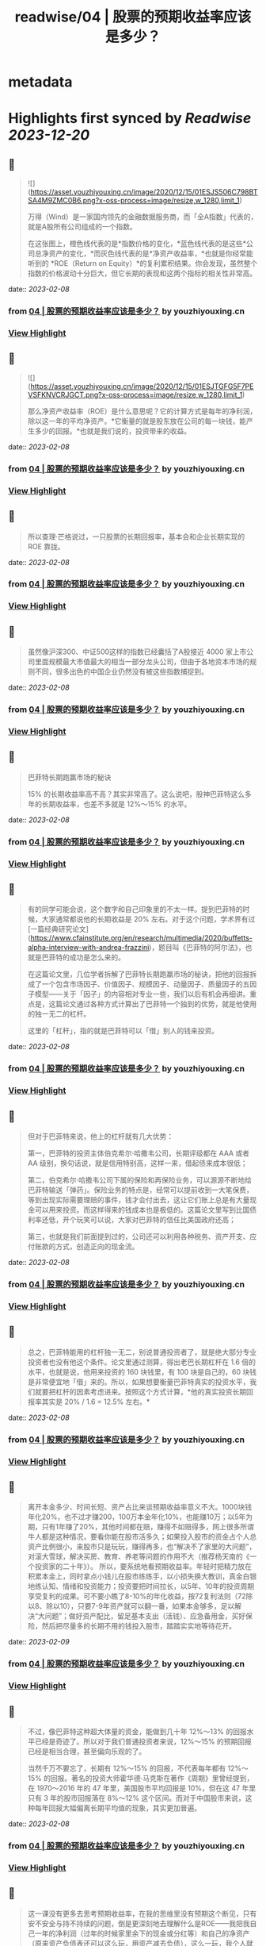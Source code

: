 :PROPERTIES:
:title: readwise/04 | 股票的预期收益率应该是多少？
:END:


* metadata
:PROPERTIES:
:author: [[youzhiyouxing.cn]]
:full-title: "04 | 股票的预期收益率应该是多少？"
:category: [[articles]]
:url: https://youzhiyouxing.cn/n/materials/185
:image-url: https://readwise-assets.s3.amazonaws.com/static/images/article3.5c705a01b476.png
:END:

* Highlights first synced by [[Readwise]] [[2023-12-20]]
** 📌
#+BEGIN_QUOTE
![](https://asset.youzhiyouxing.cn/image/2020/12/15/01ESJS506C798BTSA4M9ZMC0B6.png?x-oss-process=image/resize,w_1280,limit_1)

万得（Wind）是一家国内领先的金融数据服务商，而「全A指数」代表的，就是A股所有公司组成的一个指数。

在这张图上，橙色线代表的是*指数价格的变化，*蓝色线代表的是这些*公司总净资产的变化，*而灰色线代表的是*净资产收益率，*也就是你经常能听到的 *ROE（Return on Equity）*的复利累积结果。你会发现，虽然整个指数的价格波动十分巨大，但它长期的表现和这两个指标的相关性非常高。 
#+END_QUOTE
    date:: [[2023-02-08]]
*** from _04 | 股票的预期收益率应该是多少？_ by youzhiyouxing.cn
*** [[https://read.readwise.io/read/01grrv54cwaa7q513qm07fmx8q][View Highlight]]
** 📌
#+BEGIN_QUOTE
![](https://asset.youzhiyouxing.cn/image/2020/12/15/01ESJTGFG5F7PEVSFKNVCRJGCT.png?x-oss-process=image/resize,w_1280,limit_1)

那么净资产收益率（ROE）是什么意思呢？它的计算方式是每年的净利润，除以这一年的平均净资产。*它衡量的就是股东放在公司的每一块钱，能产生多少的回报。*也就是我们说的，投资带来的收益。 
#+END_QUOTE
    date:: [[2023-02-08]]
*** from _04 | 股票的预期收益率应该是多少？_ by youzhiyouxing.cn
*** [[https://read.readwise.io/read/01grrvtm7j3vgpxthf9bkvg51s][View Highlight]]
** 📌
#+BEGIN_QUOTE
所以查理·芒格说过，一只股票的长期回报率，基本会和企业长期实现的 ROE 靠拢。 
#+END_QUOTE
    date:: [[2023-02-08]]
*** from _04 | 股票的预期收益率应该是多少？_ by youzhiyouxing.cn
*** [[https://read.readwise.io/read/01grrvth4dpx9p00c0fajsnd8c][View Highlight]]
** 📌
#+BEGIN_QUOTE
虽然像沪深300、中证500这样的指数已经囊括了A股接近 4000 家上市公司里面规模最大市值最大的相当一部分龙头公司，但由于各地资本市场的规则不同，很多出色的中国企业仍然没有被这些指数捕捉到。 
#+END_QUOTE
    date:: [[2023-02-08]]
*** from _04 | 股票的预期收益率应该是多少？_ by youzhiyouxing.cn
*** [[https://read.readwise.io/read/01grrvvbfp2w96naan1zh9drej][View Highlight]]
** 📌
#+BEGIN_QUOTE
巴菲特长期跑赢市场的秘诀

15% 的长期收益率高不高？其实非常高了。这么说吧，股神巴菲特这么多年的长期收益率，也差不多就是 12%～15% 的水平。 
#+END_QUOTE
    date:: [[2023-02-08]]
*** from _04 | 股票的预期收益率应该是多少？_ by youzhiyouxing.cn
*** [[https://read.readwise.io/read/01grrvxzqxq1ddt6x9bgkgty2p][View Highlight]]
** 📌
#+BEGIN_QUOTE
有的同学可能会说，这个数字和自己印象里的不太一样。提到巴菲特的时候，大家通常都说他的长期收益是 20% 左右。对于这个问题，学术界有过[一篇经典研究论文](https://www.cfainstitute.org/en/research/multimedia/2020/buffetts-alpha-interview-with-andrea-frazzini)，题目叫《巴菲特的阿尔法》，也就是巴菲特的成功是怎么来的。

在这篇论文里，几位学者拆解了巴菲特长期跑赢市场的秘诀，把他的回报拆成了一个包含市场因子、价值因子、规模因子、动量因子、质量因子的五因子模型——关于「因子」的内容相对专业一些，我们以后有机会再细讲。重点是，这篇论文通过各种方式计算出了巴菲特一个独到的优势，就是他使用的独一无二的杠杆。

这里的「杠杆」，指的就是巴菲特可以「借」别人的钱来投资。 
#+END_QUOTE
    date:: [[2023-02-08]]
*** from _04 | 股票的预期收益率应该是多少？_ by youzhiyouxing.cn
*** [[https://read.readwise.io/read/01grrvyy0pq0dq1bh2f7xv7yv4][View Highlight]]
** 📌
#+BEGIN_QUOTE
但对于巴菲特来说，他上的杠杆就有几大优势：

第一，巴菲特的投资主体伯克希尔·哈撒韦公司，长期评级都在 AAA 或者 AA 级别，换句话说，就是信用特别高，这样一来，借起债来成本很低；

第二，伯克希尔·哈撒韦公司下属的保险和再保险业务，可以源源不断地给巴菲特输送「弹药」。保险业务的特点是，经常可以提前收到一大笔保费，等到出现实际需要理赔的事件，钱才会付出去，这让它们账上总是有大量现金可以用来投资。而这样得来的钱成本也是极低的。这篇论文里写到比国债利率还低，开个玩笑可以说，大家对巴菲特的信任比美国政府还高；

第三，也就是我们前面提到过的，公司还可以利用各种税务、资产开支、应付账款的方式，创造正向的现金流。 
#+END_QUOTE
    date:: [[2023-02-08]]
*** from _04 | 股票的预期收益率应该是多少？_ by youzhiyouxing.cn
*** [[https://read.readwise.io/read/01grrvz8zdpqknnzwgpspgks7e][View Highlight]]
** 📌
#+BEGIN_QUOTE
总之，巴菲特能用的杠杆独一无二，别说普通投资者了，就是绝大部分专业投资者也没有他这个条件。论文里通过测算，得出老巴长期杠杆在 1.6 倍的水平，也就是说，他用来投资的 160 块钱里，有 100 块是自己的，60 块钱是非常便宜地「借」来的。所以，如果想要衡量巴菲特真实的投资水平，我们就要把杠杆的因素考虑进来。按照这个方式计算，*他的真实投资长期回报率其实是 20% / 1.6 = 12.5% 左右。* 
#+END_QUOTE
    date:: [[2023-02-08]]
*** from _04 | 股票的预期收益率应该是多少？_ by youzhiyouxing.cn
*** [[https://read.readwise.io/read/01grrvzt6t7y93qz5ga8v2m4sy][View Highlight]]
** 📌
#+BEGIN_QUOTE
离开本金多少、时间长短、资产占比来谈预期收益率意义不大。1000块钱年化20%，也不过才赚200，100万本金年化10%，也能赚10万；以5年为期，只有1年赚了20%，其他时间都在赔，赚得不如赔得多，网上很多所谓牛人都是这种情况，要看你能在股市活多久；如果投入股市的资金占个人总资产比例很小，来股市只是玩玩，赚得再多，也“解决不了家里的大问题”，对滚大雪球，解决买房、教育、养老等问题的作用不大（推荐杨天南的《一个投资家的二十年》）。 所以，要系统地看预期收益率。年轻时把精力放在积累本金上，同时拿点小钱儿在股市练练手，以小损失换大教训，真金白银地练认知、情绪和投资能力；投资要把时间拉长，以5年、10年的投资周期享受复利的成果。可不要小瞧了8-10%的年化收益，按72复利法则（72除以8、除以10），只要7-9年资产就可以翻一番，如果本金够多，足以解决“大问题”；做好资产配比，留足基本支出（活钱）、应急备用金，买好保险，然后把尽量多的长期不用的钱投入股市，踏踏实实地等待花开。 
#+END_QUOTE
    date:: [[2023-02-09]]
*** from _04 | 股票的预期收益率应该是多少？_ by youzhiyouxing.cn
*** [[https://read.readwise.io/read/01grrw4qjfwvy9gz9gnkecsgyy][View Highlight]]
** 📌
#+BEGIN_QUOTE
不过，像巴菲特这种超大体量的资金，能做到几十年 12%～13% 的回报水平已经是奇迹了。所以对于我们普通投资者来说，12%～15% 的预期回报已经是相当合理，甚至偏向乐观的了。

当然千万不要忘了，长期有 12%～15% 的回报，不代表每年都有 12%～15% 的回报。著名的投资大师霍华德·马克斯在著作《周期》里曾经提到，在 1970～2016 年的 47 年里，美国股市平均回报是 10%，但在这 47 年里只有 3 年的股市回报落在 8%～12% 这个区间。而对于中国股市来说，这种每年回报大幅偏离长期平均值的现象，其实更加普遍。 
#+END_QUOTE
    date:: [[2023-02-08]]
*** from _04 | 股票的预期收益率应该是多少？_ by youzhiyouxing.cn
*** [[https://read.readwise.io/read/01grrw0fr1fdc7tat73q6rxddf][View Highlight]]
** 📌
#+BEGIN_QUOTE
这一课没有更多去思考预期收益率，在我的思维里没有预期这个断见，只有安不安全与持不持续的问题，倒是更深刻地去理解什么是ROE——我把我自己一年的净利润（过年的时候家里余下的现金或分红等）和自己的净资产（原来资产负债表还可以这么玩，用资产减去负债），这么一玩，我个人就出了一个今年的ROE数据，明年再出个数据对比一下，看我这个个股是不是“潜力股”？ 
#+END_QUOTE
    date:: [[2023-02-09]]
*** from _04 | 股票的预期收益率应该是多少？_ by youzhiyouxing.cn
*** [[https://read.readwise.io/read/01grrw646k7jhe6xkycmgwcmst][View Highlight]]